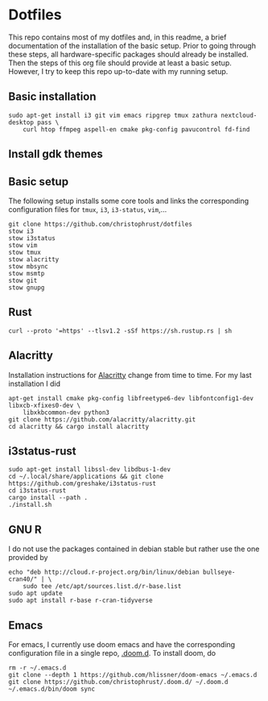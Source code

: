 * Dotfiles

This repo contains most of my dotfiles and, in this readme, a brief documentation of the installation of the basic setup. Prior to going through these steps, all hardware-specific packages should already be installed. Then the steps of this org file should provide at least a basic setup. However, I try to keep this repo up-to-date with my running setup.

** Basic installation

#+begin_src shell
sudo apt-get install i3 git vim emacs ripgrep tmux zathura nextcloud-desktop pass \
    curl htop ffmpeg aspell-en cmake pkg-config pavucontrol fd-find
#+end_src

** Install gdk themes


** Basic setup

The following setup installs some core tools and links the corresponding configuration files for ~tmux~, ~i3~, ~i3-status~, ~vim~,...

#+begin_src shell
git clone https://github.com/christophrust/dotfiles
stow i3
stow i3status
stow vim
stow tmux
stow alacritty
stow mbsync
stow msmtp
stow git
stow gnupg
#+end_src


** Rust

#+begin_src shell
curl --proto '=https' --tlsv1.2 -sSf https://sh.rustup.rs | sh
#+end_src

** Alacritty

Installation instructions for [[https://github.com/alacritty/alacritty][Alacritty]] change from time to time. For my last installation I did

#+begin_src shell
apt-get install cmake pkg-config libfreetype6-dev libfontconfig1-dev libxcb-xfixes0-dev \
    libxkbcommon-dev python3
git clone https://github.com/alacritty/alacritty.git
cd alacritty && cargo install alacritty
#+end_src


** i3status-rust

#+begin_src shell
sudo apt-get install libssl-dev libdbus-1-dev
cd ~/.local/share/applications && git clone https://github.com/greshake/i3status-rust
cd i3status-rust
cargo install --path .
./install.sh
#+end_src

** GNU R

I do not use the packages contained in debian stable but rather use the one provided by

#+begin_src shell
echo "deb http://cloud.r-project.org/bin/linux/debian bullseye-cran40/" | \
    sudo tee /etc/apt/sources.list.d/r-base.list
sudo apt update
sudo apt install r-base r-cran-tidyverse
#+end_src


** Emacs

For emacs, I currently use doom emacs and have the corresponding configuration file in a single repo, [[https://github.com/christophrust/.doom.d][.doom.d]]. To install doom, do

#+begin_src shell
rm -r ~/.emacs.d
git clone --depth 1 https://github.com/hlissner/doom-emacs ~/.emacs.d
git clone https://github.com/christophrust/.doom.d/ ~/.doom.d
~/.emacs.d/bin/doom sync
#+end_src
